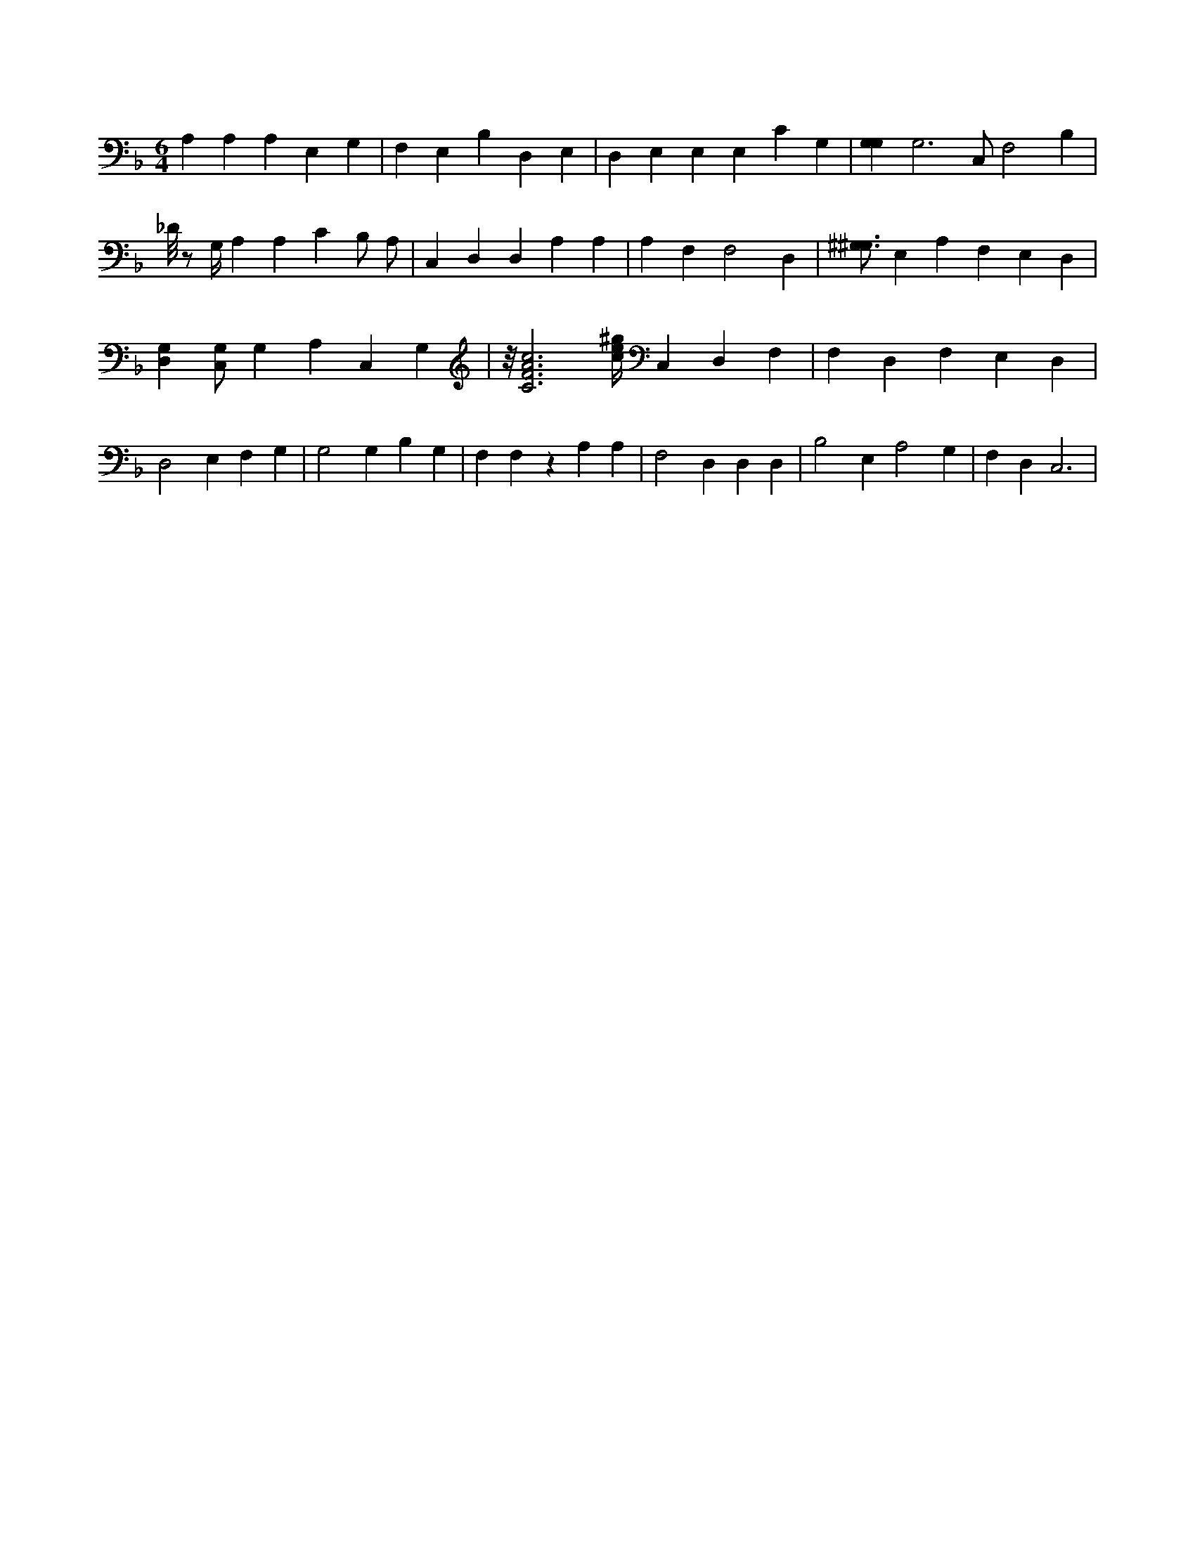 X:549
L:1/4
M:6/4
K:FMaj
A, A, A, E, G, | F, E, B, D, E, | D, E, E, E, C G, | [G,G,] G,3 /2 C,/2 F,2 B, | _D/8 z/2 G,/4 A, A, C B,/2 A,/2 | C, D, D, A, A, | A, F, F,2 D, | [^G,3/4^G,3/4] E, A, F, E, D, | [G,D,] [C,/2G,/2] G, A, C, G, | z/8 [C3F3A3c3] [c/4e/4^g/4] C, D, F, | F, D, F, E, D, | D,2 E, F, G, | G,2 G, B, G, | F, F, z A, A, | F,2 D, D, D, | B,2 E, A,2 G, | F, D, C,3 |
